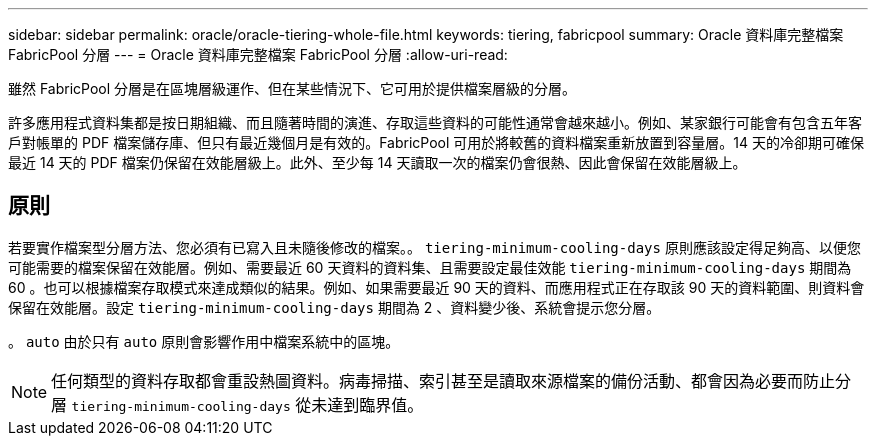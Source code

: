 ---
sidebar: sidebar 
permalink: oracle/oracle-tiering-whole-file.html 
keywords: tiering, fabricpool 
summary: Oracle 資料庫完整檔案 FabricPool 分層 
---
= Oracle 資料庫完整檔案 FabricPool 分層
:allow-uri-read: 


[role="lead"]
雖然 FabricPool 分層是在區塊層級運作、但在某些情況下、它可用於提供檔案層級的分層。

許多應用程式資料集都是按日期組織、而且隨著時間的演進、存取這些資料的可能性通常會越來越小。例如、某家銀行可能會有包含五年客戶對帳單的 PDF 檔案儲存庫、但只有最近幾個月是有效的。FabricPool 可用於將較舊的資料檔案重新放置到容量層。14 天的冷卻期可確保最近 14 天的 PDF 檔案仍保留在效能層級上。此外、至少每 14 天讀取一次的檔案仍會很熱、因此會保留在效能層級上。



== 原則

若要實作檔案型分層方法、您必須有已寫入且未隨後修改的檔案。。 `tiering-minimum-cooling-days` 原則應該設定得足夠高、以便您可能需要的檔案保留在效能層。例如、需要最近 60 天資料的資料集、且需要設定最佳效能 `tiering-minimum-cooling-days` 期間為 60 。也可以根據檔案存取模式來達成類似的結果。例如、如果需要最近 90 天的資料、而應用程式正在存取該 90 天的資料範圍、則資料會保留在效能層。設定 `tiering-minimum-cooling-days` 期間為 2 、資料變少後、系統會提示您分層。

。 `auto` 由於只有 `auto` 原則會影響作用中檔案系統中的區塊。


NOTE: 任何類型的資料存取都會重設熱圖資料。病毒掃描、索引甚至是讀取來源檔案的備份活動、都會因為必要而防止分層 `tiering-minimum-cooling-days` 從未達到臨界值。

